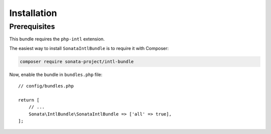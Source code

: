 .. index::
    single: Installation

Installation
============

Prerequisites
-------------

This bundle requires the ``php-intl`` extension.

The easiest way to install ``SonataIntlBundle`` is to require it with Composer:

.. code-block:: bash

    composer require sonata-project/intl-bundle

Now, enable the bundle in ``bundles.php`` file::

    // config/bundles.php

    return [
        // ...
        Sonata\IntlBundle\SonataIntlBundle => ['all' => true],
    ];
